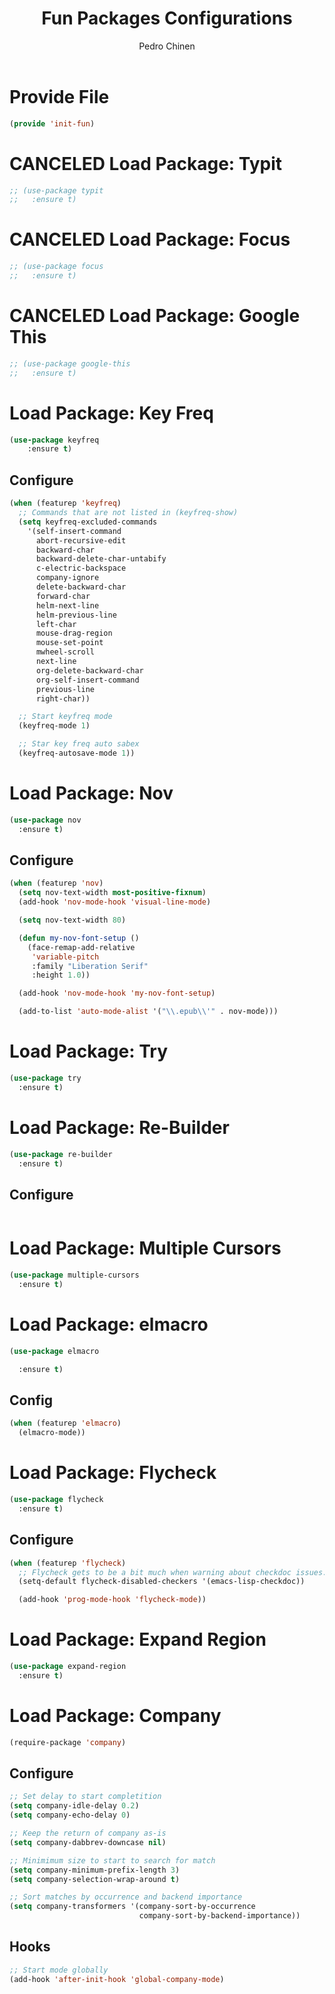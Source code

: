 #+TITLE:        Fun Packages Configurations
#+AUTHOR:       Pedro Chinen
#+DATE-CREATED: [2018-09-23 Sun]
#+DATE-UPDATED: [2019-06-06 qui]

* Provide File
:PROPERTIES:
:ID:       0a01efe1-3948-4017-b344-38ecef7b2a48
:END:
#+BEGIN_SRC emacs-lisp
  (provide 'init-fun)
#+END_SRC

* CANCELED Load Package: Typit
:PROPERTIES:
:ID:       4bdb9706-d0cd-470e-812f-64ead7775ee4
:END:
#+BEGIN_SRC emacs-lisp :tangle no
  ;; (use-package typit
  ;;   :ensure t)
#+END_SRC

* CANCELED Load Package: Focus
:PROPERTIES:
:ID:       d83bb25a-0dff-4490-9e6d-c63197fe8f1b
:END:
#+BEGIN_SRC emacs-lisp  :tangle no
  ;; (use-package focus
  ;;   :ensure t)
#+END_SRC

* CANCELED Load Package: Google This
:PROPERTIES:
:ID:       3cd39884-4471-4f4e-82fb-ceb18e47e5a8
:END:
#+BEGIN_SRC emacs-lisp :tangle no
  ;; (use-package google-this
  ;;   :ensure t)
#+END_SRC

* Load Package: Key Freq
:PROPERTIES:
:ID:       1b7e6097-710e-40dd-8b3f-ce3b07f2996f
:END:
#+BEGIN_SRC emacs-lisp
(use-package keyfreq
    :ensure t)
#+END_SRC

** Configure
:PROPERTIES:
:ID:       8b55a827-24bb-4d8d-9d6c-a8b1817e8300
:END:
#+BEGIN_SRC emacs-lisp
  (when (featurep 'keyfreq)
    ;; Commands that are not listed in (keyfreq-show)
    (setq keyfreq-excluded-commands
	  '(self-insert-command
	    abort-recursive-edit
	    backward-char
	    backward-delete-char-untabify
	    c-electric-backspace
	    company-ignore
	    delete-backward-char
	    forward-char
	    helm-next-line
	    helm-previous-line
	    left-char
	    mouse-drag-region
	    mouse-set-point
	    mwheel-scroll
	    next-line
	    org-delete-backward-char
	    org-self-insert-command
	    previous-line
	    right-char))

    ;; Start keyfreq mode
    (keyfreq-mode 1)

    ;; Star key freq auto sabex
    (keyfreq-autosave-mode 1))
#+END_SRC

* Load Package: Nov
:PROPERTIES:
:ID:       c521136e-55aa-499c-8919-b85c7e856663
:END:
#+BEGIN_SRC emacs-lisp
  (use-package nov
    :ensure t)
#+END_SRC

** Configure
:PROPERTIES:
:ID:       4f2832ee-7b32-47e5-a7cd-9e6760791bcd
:END:
#+BEGIN_SRC emacs-lisp
  (when (featurep 'nov)
    (setq nov-text-width most-positive-fixnum)
    (add-hook 'nov-mode-hook 'visual-line-mode)

    (setq nov-text-width 80)

    (defun my-nov-font-setup ()
      (face-remap-add-relative
       'variable-pitch
       :family "Liberation Serif"
       :height 1.0))

    (add-hook 'nov-mode-hook 'my-nov-font-setup)

    (add-to-list 'auto-mode-alist '("\\.epub\\'" . nov-mode)))
#+END_SRC

* Load Package: Try
:PROPERTIES:
:ID:       67022d68-7e5a-40e2-939d-3ba0232bfcb1
:END:
#+BEGIN_SRC emacs-lisp
  (use-package try
    :ensure t)
#+END_SRC

* Load Package: Re-Builder
:PROPERTIES:
:ID:       4ea7abe5-0871-4571-ba5b-937843335afb
:END:
#+BEGIN_SRC emacs-lisp
  (use-package re-builder
    :ensure t)
#+END_SRC

** Configure
:PROPERTIES:
:ID:       e75904b3-6a0f-4407-a4eb-7b20966bdec6
:END:
#+BEGIN_SRC emacs-lisp

#+END_SRC

* Load Package: Multiple Cursors
:PROPERTIES:
:ID:       49809966-9769-4312-8310-49388e8475f1
:END:
#+BEGIN_SRC emacs-lisp
  (use-package multiple-cursors
    :ensure t)
#+END_SRC

* Load Package: elmacro
:PROPERTIES:
:ID:       3c3b577a-7649-495d-b732-7625380727dc
:END:
#+BEGIN_SRC emacs-lisp
    (use-package elmacro
 
      :ensure t)
#+END_SRC

** Config
:PROPERTIES:
:ID:       0281baaf-3ae2-4698-b1f0-a13ab9f8f2c7
:END:
#+begin_src emacs-lisp
  (when (featurep 'elmacro) 
    (elmacro-mode))
#+end_src

* Load Package: Flycheck
:PROPERTIES:
:ID:       f17ac6e2-8b1e-47b9-914e-eb7c0a3f1a83
:END:
#+BEGIN_SRC emacs-lisp
  (use-package flycheck
    :ensure t)
#+END_SRC

** Configure
:PROPERTIES:
:ID:       365b4c78-ee13-4203-8676-21797c7c8cd1
:END:
#+BEGIN_SRC emacs-lisp
  (when (featurep 'flycheck)
    ;; Flycheck gets to be a bit much when warning about checkdoc issues.
    (setq-default flycheck-disabled-checkers '(emacs-lisp-checkdoc))

    (add-hook 'prog-mode-hook 'flycheck-mode))
#+END_SRC

* Load Package: Expand Region
:PROPERTIES:
:ID:       b8bd9444-d023-4fe0-99e4-8b732e3b927a
:END:
#+BEGIN_SRC emacs-lisp
  (use-package expand-region
    :ensure t)
#+END_SRC

* Load Package: Company
:PROPERTIES:
:ID:       3032bb89-0b5c-4ee1-b12c-1199eb2fa342
:END:
#+BEGIN_SRC emacs-lisp
  (require-package 'company)
#+END_SRC

** Configure
:PROPERTIES:
:ID:       a572722d-0e69-449f-9571-b801880ecd7e
:END:
#+BEGIN_SRC emacs-lisp
  ;; Set delay to start completition
  (setq company-idle-delay 0.2)
  (setq company-echo-delay 0)

  ;; Keep the return of company as-is
  (setq company-dabbrev-downcase nil)

  ;; Minimimum size to start to search for match
  (setq company-minimum-prefix-length 3)
  (setq company-selection-wrap-around t)

  ;; Sort matches by occurrence and backend importance
  (setq company-transformers '(company-sort-by-occurrence
                               company-sort-by-backend-importance))
#+END_SRC

** Hooks
:PROPERTIES:
:ID:       31d817f0-e087-4bf4-b94e-537070ceae87
:END:
#+BEGIN_SRC emacs-lisp
  ;; Start mode globally
  (add-hook 'after-init-hook 'global-company-mode)
#+END_SRC

